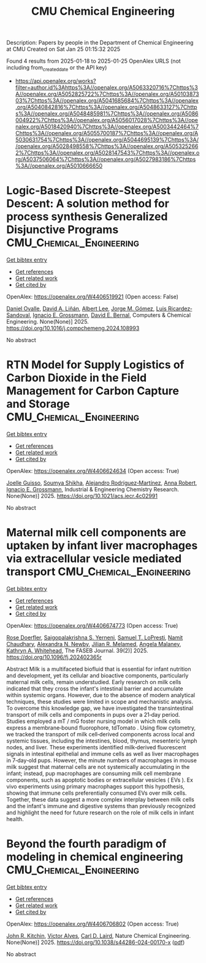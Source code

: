#+TITLE: CMU Chemical Engineering
Description: Papers by people in the Department of Chemical Engineering at CMU
Created on Sat Jan 25 01:15:32 2025

Found 4 results from 2025-01-18 to 2025-01-25
OpenAlex URLS (not including from_created_date or the API key)
- [[https://api.openalex.org/works?filter=author.id%3Ahttps%3A//openalex.org/A5063320716%7Chttps%3A//openalex.org/A5052825722%7Chttps%3A//openalex.org/A5010387303%7Chttps%3A//openalex.org/A5041685684%7Chttps%3A//openalex.org/A5040842816%7Chttps%3A//openalex.org/A5048633127%7Chttps%3A//openalex.org/A5048485981%7Chttps%3A//openalex.org/A5086004922%7Chttps%3A//openalex.org/A5056017028%7Chttps%3A//openalex.org/A5018420940%7Chttps%3A//openalex.org/A5003442464%7Chttps%3A//openalex.org/A5055700187%7Chttps%3A//openalex.org/A5030631754%7Chttps%3A//openalex.org/A5044695139%7Chttps%3A//openalex.org/A5028498558%7Chttps%3A//openalex.org/A5053252662%7Chttps%3A//openalex.org/A5028147543%7Chttps%3A//openalex.org/A5037506064%7Chttps%3A//openalex.org/A5027983186%7Chttps%3A//openalex.org/A5010666650]]

* Logic-Based Discrete-Steepest Descent: A solution method for process synthesis Generalized Disjunctive Programs  :CMU_Chemical_Engineering:
:PROPERTIES:
:UUID: https://openalex.org/W4406519921
:TOPICS: Advanced Control Systems Optimization, Process Optimization and Integration, Formal Methods in Verification
:PUBLICATION_DATE: 2025-01-01
:END:    
    
[[elisp:(doi-add-bibtex-entry "https://doi.org/10.1016/j.compchemeng.2024.108993")][Get bibtex entry]] 

- [[elisp:(progn (xref--push-markers (current-buffer) (point)) (oa--referenced-works "https://openalex.org/W4406519921"))][Get references]]
- [[elisp:(progn (xref--push-markers (current-buffer) (point)) (oa--related-works "https://openalex.org/W4406519921"))][Get related work]]
- [[elisp:(progn (xref--push-markers (current-buffer) (point)) (oa--cited-by-works "https://openalex.org/W4406519921"))][Get cited by]]

OpenAlex: https://openalex.org/W4406519921 (Open access: False)
    
[[https://openalex.org/A5067396423][Daniel Ovalle]], [[https://openalex.org/A5000130135][David A. Liñán]], [[https://openalex.org/A5100701961][Albert Lee]], [[https://openalex.org/A5077662305][Jorge M. Gómez]], [[https://openalex.org/A5043725286][Luis Ricardez‐Sandoval]], [[https://openalex.org/A5056017028][Ignacio E. Grossmann]], [[https://openalex.org/A5010174244][David E. Bernal]], Computers & Chemical Engineering. None(None)] 2025. https://doi.org/10.1016/j.compchemeng.2024.108993 
     
No abstract    

    

* RTN Model for Supply Logistics of Carbon Dioxide in the Field Management for Carbon Capture and Storage  :CMU_Chemical_Engineering:
:PROPERTIES:
:UUID: https://openalex.org/W4406624634
:TOPICS: Process Optimization and Integration, Advanced Control Systems Optimization, Sustainable Industrial Ecology
:PUBLICATION_DATE: 2025-01-20
:END:    
    
[[elisp:(doi-add-bibtex-entry "https://doi.org/10.1021/acs.iecr.4c02991")][Get bibtex entry]] 

- [[elisp:(progn (xref--push-markers (current-buffer) (point)) (oa--referenced-works "https://openalex.org/W4406624634"))][Get references]]
- [[elisp:(progn (xref--push-markers (current-buffer) (point)) (oa--related-works "https://openalex.org/W4406624634"))][Get related work]]
- [[elisp:(progn (xref--push-markers (current-buffer) (point)) (oa--cited-by-works "https://openalex.org/W4406624634"))][Get cited by]]

OpenAlex: https://openalex.org/W4406624634 (Open access: True)
    
[[https://openalex.org/A5115952044][Joelle Guisso]], [[https://openalex.org/A5115952045][Soumya Shikha]], [[https://openalex.org/A5016511431][Alejandro Rodríguez‐Martínez]], [[https://openalex.org/A5013387021][Anna Robert]], [[https://openalex.org/A5056017028][Ignacio E. Grossmann]], Industrial & Engineering Chemistry Research. None(None)] 2025. https://doi.org/10.1021/acs.iecr.4c02991 
     
No abstract    

    

* Maternal milk cell components are uptaken by infant liver macrophages via extracellular vesicle mediated transport  :CMU_Chemical_Engineering:
:PROPERTIES:
:UUID: https://openalex.org/W4406674773
:TOPICS: Extracellular vesicles in disease, Infant Nutrition and Health, Neonatal Respiratory Health Research
:PUBLICATION_DATE: 2025-01-21
:END:    
    
[[elisp:(doi-add-bibtex-entry "https://doi.org/10.1096/fj.202402365r")][Get bibtex entry]] 

- [[elisp:(progn (xref--push-markers (current-buffer) (point)) (oa--referenced-works "https://openalex.org/W4406674773"))][Get references]]
- [[elisp:(progn (xref--push-markers (current-buffer) (point)) (oa--related-works "https://openalex.org/W4406674773"))][Get related work]]
- [[elisp:(progn (xref--push-markers (current-buffer) (point)) (oa--cited-by-works "https://openalex.org/W4406674773"))][Get cited by]]

OpenAlex: https://openalex.org/W4406674773 (Open access: True)
    
[[https://openalex.org/A5050347382][Rose Doerfler]], [[https://openalex.org/A5075263409][Saigopalakrishna S. Yerneni]], [[https://openalex.org/A5053465793][Samuel T. LoPresti]], [[https://openalex.org/A5073121497][Namit Chaudhary]], [[https://openalex.org/A5080909957][Alexandra N. Newby]], [[https://openalex.org/A5007318050][Jilian R. Melamed]], [[https://openalex.org/A5011734251][Angela Malaney]], [[https://openalex.org/A5010666650][Kathryn A. Whitehead]], The FASEB Journal. 39(2)] 2025. https://doi.org/10.1096/fj.202402365r 
     
Abstract Milk is a multifaceted biofluid that is essential for infant nutrition and development, yet its cellular and bioactive components, particularly maternal milk cells, remain understudied. Early research on milk cells indicated that they cross the infant's intestinal barrier and accumulate within systemic organs. However, due to the absence of modern analytical techniques, these studies were limited in scope and mechanistic analysis. To overcome this knowledge gap, we have investigated the transintestinal transport of milk cells and components in pups over a 21‐day period. Studies employed a mT / mG foster nursing model in which milk cells express a membrane‐bound fluorophore, tdTomato . Using flow cytometry, we tracked the transport of milk cell‐derived components across local and systemic tissues, including the intestines, blood, thymus, mesenteric lymph nodes, and liver. These experiments identified milk‐derived fluorescent signals in intestinal epithelial and immune cells as well as liver macrophages in 7‐day‐old pups. However, the minute numbers of macrophages in mouse milk suggest that maternal cells are not systemically accumulating in the infant; instead, pup macrophages are consuming milk cell membrane components, such as apoptotic bodies or extracellular vesicles ( EVs ). Ex vivo experiments using primary macrophages support this hypothesis, showing that immune cells preferentially consumed EVs over milk cells. Together, these data suggest a more complex interplay between milk cells and the infant's immune and digestive systems than previously recognized and highlight the need for future research on the role of milk cells in infant health.    

    

* Beyond the fourth paradigm of modeling in chemical engineering  :CMU_Chemical_Engineering:
:PROPERTIES:
:UUID: https://openalex.org/W4406706802
:TOPICS: Reservoir Engineering and Simulation Methods, Process Optimization and Integration, Advanced Control Systems Optimization
:PUBLICATION_DATE: 2025-01-22
:END:    
    
[[elisp:(doi-add-bibtex-entry "https://doi.org/10.1038/s44286-024-00170-x")][Get bibtex entry]] 

- [[elisp:(progn (xref--push-markers (current-buffer) (point)) (oa--referenced-works "https://openalex.org/W4406706802"))][Get references]]
- [[elisp:(progn (xref--push-markers (current-buffer) (point)) (oa--related-works "https://openalex.org/W4406706802"))][Get related work]]
- [[elisp:(progn (xref--push-markers (current-buffer) (point)) (oa--cited-by-works "https://openalex.org/W4406706802"))][Get cited by]]

OpenAlex: https://openalex.org/W4406706802 (Open access: True)
    
[[https://openalex.org/A5003442464][John R. Kitchin]], [[https://openalex.org/A5033439256][Victor Alves]], [[https://openalex.org/A5030631754][Carl D. Laird]], Nature Chemical Engineering. None(None)] 2025. https://doi.org/10.1038/s44286-024-00170-x  ([[https://www.nature.com/articles/s44286-024-00170-x.pdf][pdf]])
     
No abstract    

    
